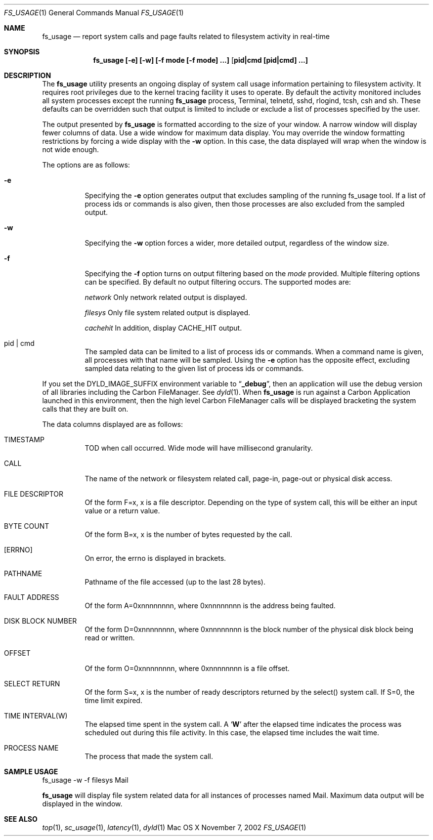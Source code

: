 .\" Copyright (c) 2000, Apple Computer, Inc.  All rights reserved.
.\"
.Dd November 7, 2002
.Dt FS_USAGE 1
.Os "Mac OS X"
.Sh NAME
.Nm fs_usage
.Nd report system calls and page faults related to filesystem activity in
real-time
.Sh SYNOPSIS
.Nm fs_usage [-e] [-w] [-f mode [-f mode] ...] [ pid|cmd [pid|cmd] ...]
.Sh DESCRIPTION
The
.Nm fs_usage
utility presents an ongoing display of system call usage information
pertaining to filesystem activity.
It requires root privileges due to the kernel tracing facility it uses to
operate.
By default the activity monitored includes all system processes except the
running
.Nm fs_usage
process, Terminal, telnetd, sshd, rlogind, tcsh, csh and sh.
These defaults can be overridden such that output is limited to include or
exclude a list of processes specified by the user.
.Pp
The output presented by
.Nm fs_usage
is formatted according to the size of your window.
A narrow window will display fewer columns of data.
Use a wide window for maximum data display.
You may override the window formatting restrictions by forcing a wide display
with the
.Fl w
option.
In this case, the data displayed will wrap when the window is not wide enough.
.Pp
The options are as follows:
.Bl -tag -width Ds
.It Fl e
Specifying the
.Fl e
option generates output that excludes sampling
of the running fs_usage tool.
If a list of process ids or commands is also given, then those processes are
also excluded from the sampled output.
.It Fl w
Specifying the
.Fl w
option forces a wider, more detailed output, regardless of the window size.
.It Fl f
Specifying the
.Fl f
option turns on output filtering based on the
.Pa mode
provided.
Multiple filtering options can be specified.
By default no output filtering occurs.
The supported modes are:
.Pp
.Pa  network	
Only network related output is displayed.
.Pp
.Pa filesys	
Only file system related output is displayed.
.Pp
.Pa cachehit	
In addition, display CACHE_HIT output.
.It  pid | cmd
The sampled data can be limited to a list of process ids or commands.
When a command name is given, all processes with that name will be sampled.
Using the
.Fl e
option has the opposite effect, excluding sampled data relating to the given
list of process ids or commands.
.El
.Pp
If you set the DYLD_IMAGE_SUFFIX environment variable to
.Dq Li _debug ,
then an application will use the debug version of all libraries including the
Carbon FileManager.
See
.Xr dyld 1 .
When
.Nm fs_usage
is run against a Carbon Application launched in this environment, then the
high level Carbon FileManager calls will be displayed bracketing the system
calls that they are built on.
.Pp
The data columns displayed are as follows:
.Bl -tag -width Ds
.Pp
.It TIMESTAMP
TOD when call occurred.
Wide mode will have millisecond granularity.
.It CALL
The name of the network or filesystem related call, page-in, page-out or physical disk access.
.It FILE DESCRIPTOR
Of the form F=x, x is a file descriptor.
Depending on the type of system call, this will be either an input value or a
return value.
.It BYTE COUNT
Of the form B=x, x is the number of bytes requested by the call.
.It [ERRNO]
On error, the errno is displayed in brackets.
.It PATHNAME
Pathname of the file accessed (up to the last 28 bytes).
.It FAULT ADDRESS
Of the form A=0xnnnnnnnn, where 0xnnnnnnnn is the address being faulted.
.It DISK BLOCK NUMBER
Of the form D=0xnnnnnnnn, where 0xnnnnnnnn is the block number of the physical
disk block being read or written.
.It OFFSET    
Of the form O=0xnnnnnnnn, where 0xnnnnnnnn is a file offset.
.It SELECT RETURN
Of the form S=x, x is the number of ready descriptors returned by the select()
system call.
If S=0, the time limit expired.
.It TIME INTERVAL(W)
The elapsed time spent in the system call.
A 
.Sq Li W
after the elapsed time indicates the process was scheduled out during this file
activity.
In this case, the elapsed time includes the wait time.
.It PROCESS NAME
The process that made the system call.
.El
.Pp
.Sh SAMPLE USAGE
.Pp
fs_usage -w -f filesys Mail
.Pp
.Nm fs_usage
will display file system related data for all instances of processes named Mail.
Maximum data output will be displayed in the window.
.Sh SEE ALSO
.Xr top 1 ,
.Xr sc_usage 1 ,
.Xr latency 1 ,
.Xr dyld 1
